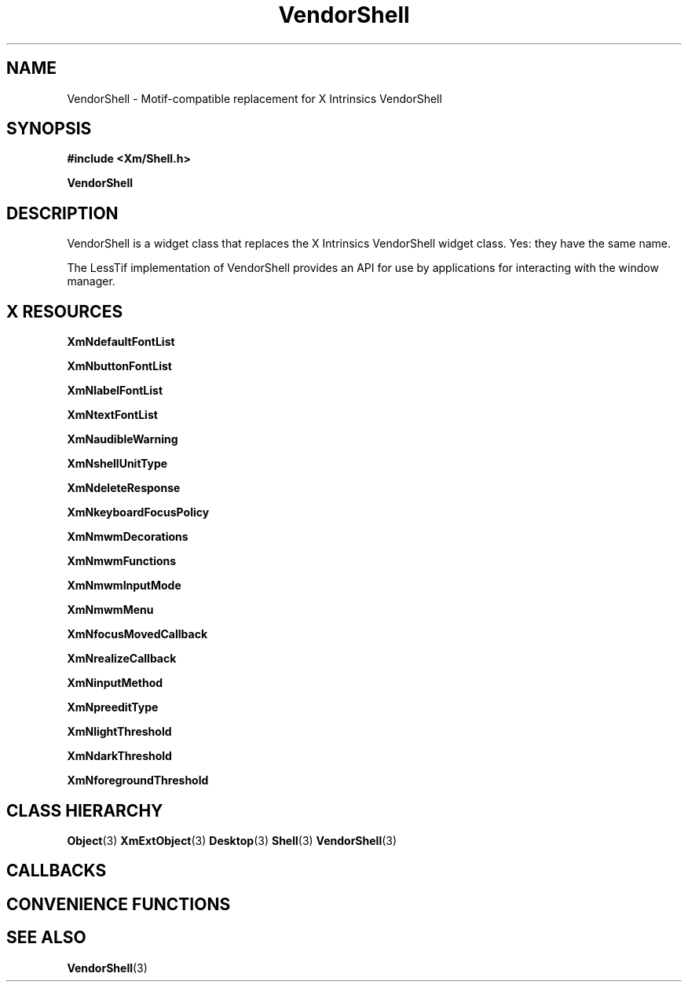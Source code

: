 '\" t
.\" $Header: /cvsroot/lesstif/lesstif/doc/lessdox/widgets/XmVendorShell.3,v 1.3 2009/04/29 12:23:30 paulgevers Exp $
.\"
.\" Copyright (C) 1997-1998 Free Software Foundation, Inc.
.\" 
.\" This file is part of the GNU LessTif Library.
.\" This library is free software; you can redistribute it and/or
.\" modify it under the terms of the GNU Library General Public
.\" License as published by the Free Software Foundation; either
.\" version 2 of the License, or (at your option) any later version.
.\" 
.\" This library is distributed in the hope that it will be useful,
.\" but WITHOUT ANY WARRANTY; without even the implied warranty of
.\" MERCHANTABILITY or FITNESS FOR A PARTICULAR PURPOSE.  See the GNU
.\" Library General Public License for more details.
.\" 
.\" You should have received a copy of the GNU Library General Public
.\" License along with this library; if not, write to the Free
.\" Software Foundation, Inc., 675 Mass Ave, Cambridge, MA 02139, USA.
.\" 
.TH VendorShell 3 "April 1998" "LessTif Project" "LessTif Manuals"
.SH NAME
VendorShell \- Motif-compatible replacement for X Intrinsics VendorShell
.SH SYNOPSIS
.B #include <Xm/Shell.h>
.PP
.B VendorShell
.SH DESCRIPTION
VendorShell is a widget class that replaces the X Intrinsics
VendorShell widget class.
Yes: they have the same name.
.PP
The LessTif implementation of VendorShell provides an API
for use by applications for interacting with the window manager.
.SH X RESOURCES
.TS
tab(;);
l l l l l.
Name;Class;Type;Default;Access
_
XmNdefaultFontList;XmCDefaultFontList;FontList;NULL;CSG
XmNbuttonFontList;XmCButtonFontList;FontList;NULL;CSG
XmNlabelFontList;XmCLabelFontList;FontList;NULL;CSG
XmNtextFontList;XmCTextFontList;FontList;NULL;CSG
XmNaudibleWarning;XmCAudibleWarning;AudibleWarning;NULL;CSG
XmNshellUnitType;XmCShellUnitType;UnitType;NULL;CSG
XmNdeleteResponse;XmCDeleteResponse;DeleteResponse;NULL;CSG
XmNkeyboardFocusPolicy;XmCKeyboardFocusPolicy;KeyboardFocusPolicy;NULL;CSG
XmNmwmDecorations;XmCMwmDecorations;Int;-1;CSG
XmNmwmFunctions;XmCMwmFunctions;Int;-1;CSG
XmNmwmInputMode;XmCMwmInputMode;Int;-1;CSG
XmNmwmMenu;XmCMwmMenu;String;NULL;CSG
XmNfocusMovedCallback;XmCCallback;Callback;NULL;CSG
XmNrealizeCallback;XmCCallback;Callback;NULL;CSG
XmNinputMethod;XmCInputMethod;String;NULL;CSG
XmNpreeditType;XmCPreeditType;String;NULL;CSG
XmNlightThreshold;XmCLightThreshold;Int;0;CSG
XmNdarkThreshold;XmCDarkThreshold;Int;0;CSG
XmNforegroundThreshold;XmCForegroundThreshold;Int;0;CSG
.TE
.PP
.BR XmNdefaultFontList
.PP
.BR XmNbuttonFontList
.PP
.BR XmNlabelFontList
.PP
.BR XmNtextFontList
.PP
.BR XmNaudibleWarning
.PP
.BR XmNshellUnitType
.PP
.BR XmNdeleteResponse
.PP
.BR XmNkeyboardFocusPolicy
.PP
.BR XmNmwmDecorations
.PP
.BR XmNmwmFunctions
.PP
.BR XmNmwmInputMode
.PP
.BR XmNmwmMenu
.PP
.BR XmNfocusMovedCallback
.PP
.BR XmNrealizeCallback
.PP
.BR XmNinputMethod
.PP
.BR XmNpreeditType
.PP
.BR XmNlightThreshold
.PP
.BR XmNdarkThreshold
.PP
.BR XmNforegroundThreshold
.PP
.SH CLASS HIERARCHY
.BR Object (3)
.BR XmExtObject (3)
.BR Desktop (3)
.BR Shell (3)
.BR VendorShell (3)
.SH CALLBACKS
.SH CONVENIENCE FUNCTIONS
.SH SEE ALSO
.BR VendorShell (3)
